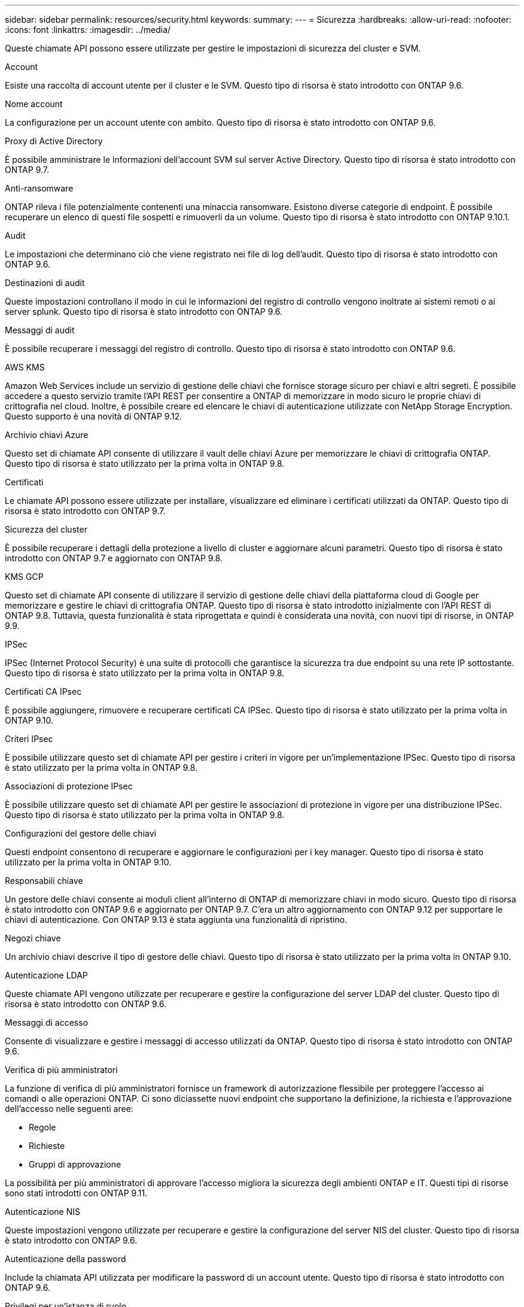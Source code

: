 ---
sidebar: sidebar 
permalink: resources/security.html 
keywords:  
summary:  
---
= Sicurezza
:hardbreaks:
:allow-uri-read: 
:nofooter: 
:icons: font
:linkattrs: 
:imagesdir: ../media/


[role="lead"]
Queste chiamate API possono essere utilizzate per gestire le impostazioni di sicurezza del cluster e SVM.

.Account
Esiste una raccolta di account utente per il cluster e le SVM. Questo tipo di risorsa è stato introdotto con ONTAP 9.6.

.Nome account
La configurazione per un account utente con ambito. Questo tipo di risorsa è stato introdotto con ONTAP 9.6.

.Proxy di Active Directory
È possibile amministrare le informazioni dell'account SVM sul server Active Directory. Questo tipo di risorsa è stato introdotto con ONTAP 9.7.

.Anti-ransomware
ONTAP rileva i file potenzialmente contenenti una minaccia ransomware. Esistono diverse categorie di endpoint. È possibile recuperare un elenco di questi file sospetti e rimuoverli da un volume. Questo tipo di risorsa è stato introdotto con ONTAP 9.10.1.

.Audit
Le impostazioni che determinano ciò che viene registrato nei file di log dell'audit. Questo tipo di risorsa è stato introdotto con ONTAP 9.6.

.Destinazioni di audit
Queste impostazioni controllano il modo in cui le informazioni del registro di controllo vengono inoltrate ai sistemi remoti o ai server splunk. Questo tipo di risorsa è stato introdotto con ONTAP 9.6.

.Messaggi di audit
È possibile recuperare i messaggi del registro di controllo. Questo tipo di risorsa è stato introdotto con ONTAP 9.6.

.AWS KMS
Amazon Web Services include un servizio di gestione delle chiavi che fornisce storage sicuro per chiavi e altri segreti. È possibile accedere a questo servizio tramite l'API REST per consentire a ONTAP di memorizzare in modo sicuro le proprie chiavi di crittografia nel cloud. Inoltre, è possibile creare ed elencare le chiavi di autenticazione utilizzate con NetApp Storage Encryption. Questo supporto è una novità di ONTAP 9.12.

.Archivio chiavi Azure
Questo set di chiamate API consente di utilizzare il vault delle chiavi Azure per memorizzare le chiavi di crittografia ONTAP. Questo tipo di risorsa è stato utilizzato per la prima volta in ONTAP 9.8.

.Certificati
Le chiamate API possono essere utilizzate per installare, visualizzare ed eliminare i certificati utilizzati da ONTAP. Questo tipo di risorsa è stato introdotto con ONTAP 9.7.

.Sicurezza del cluster
È possibile recuperare i dettagli della protezione a livello di cluster e aggiornare alcuni parametri. Questo tipo di risorsa è stato introdotto con ONTAP 9.7 e aggiornato con ONTAP 9.8.

.KMS GCP
Questo set di chiamate API consente di utilizzare il servizio di gestione delle chiavi della piattaforma cloud di Google per memorizzare e gestire le chiavi di crittografia ONTAP. Questo tipo di risorsa è stato introdotto inizialmente con l'API REST di ONTAP 9.8. Tuttavia, questa funzionalità è stata riprogettata e quindi è considerata una novità, con nuovi tipi di risorse, in ONTAP 9.9.

.IPSec
IPSec (Internet Protocol Security) è una suite di protocolli che garantisce la sicurezza tra due endpoint su una rete IP sottostante. Questo tipo di risorsa è stato utilizzato per la prima volta in ONTAP 9.8.

.Certificati CA IPsec
È possibile aggiungere, rimuovere e recuperare certificati CA IPSec. Questo tipo di risorsa è stato utilizzato per la prima volta in ONTAP 9.10.

.Criteri IPsec
È possibile utilizzare questo set di chiamate API per gestire i criteri in vigore per un'implementazione IPSec. Questo tipo di risorsa è stato utilizzato per la prima volta in ONTAP 9.8.

.Associazioni di protezione IPsec
È possibile utilizzare questo set di chiamate API per gestire le associazioni di protezione in vigore per una distribuzione IPSec. Questo tipo di risorsa è stato utilizzato per la prima volta in ONTAP 9.8.

.Configurazioni del gestore delle chiavi
Questi endpoint consentono di recuperare e aggiornare le configurazioni per i key manager. Questo tipo di risorsa è stato utilizzato per la prima volta in ONTAP 9.10.

.Responsabili chiave
Un gestore delle chiavi consente ai moduli client all'interno di ONTAP di memorizzare chiavi in modo sicuro. Questo tipo di risorsa è stato introdotto con ONTAP 9.6 e aggiornato per ONTAP 9.7. C'era un altro aggiornamento con ONTAP 9.12 per supportare le chiavi di autenticazione. Con ONTAP 9.13 è stata aggiunta una funzionalità di ripristino.

.Negozi chiave
Un archivio chiavi descrive il tipo di gestore delle chiavi. Questo tipo di risorsa è stato utilizzato per la prima volta in ONTAP 9.10.

.Autenticazione LDAP
Queste chiamate API vengono utilizzate per recuperare e gestire la configurazione del server LDAP del cluster. Questo tipo di risorsa è stato introdotto con ONTAP 9.6.

.Messaggi di accesso
Consente di visualizzare e gestire i messaggi di accesso utilizzati da ONTAP. Questo tipo di risorsa è stato introdotto con ONTAP 9.6.

.Verifica di più amministratori
La funzione di verifica di più amministratori fornisce un framework di autorizzazione flessibile per proteggere l'accesso ai comandi o alle operazioni ONTAP. Ci sono diciassette nuovi endpoint che supportano la definizione, la richiesta e l'approvazione dell'accesso nelle seguenti aree:

* Regole
* Richieste
* Gruppi di approvazione


La possibilità per più amministratori di approvare l'accesso migliora la sicurezza degli ambienti ONTAP e IT. Questi tipi di risorse sono stati introdotti con ONTAP 9.11.

.Autenticazione NIS
Queste impostazioni vengono utilizzate per recuperare e gestire la configurazione del server NIS del cluster. Questo tipo di risorsa è stato introdotto con ONTAP 9.6.

.Autenticazione della password
Include la chiamata API utilizzata per modificare la password di un account utente. Questo tipo di risorsa è stato introdotto con ONTAP 9.6.

.Privilegi per un'istanza di ruolo
Gestire i privilegi per un ruolo specifico. Questo tipo di risorsa è stato introdotto con ONTAP 9.6.

.Autenticazione a chiave pubblica
È possibile utilizzare queste chiamate API per configurare le chiavi pubbliche per gli account utente. Questo tipo di risorsa è stato introdotto con ONTAP 9.7.

.Ruoli
I ruoli consentono di assegnare privilegi agli account utente. Questo tipo di risorsa è stato introdotto con ONTAP 9.6.

.Istanza dei ruoli
Istanza specifica di un ruolo. Questo tipo di risorsa è stato introdotto con ONTAP 9.6.

.Provider di servizi SAML
È possibile visualizzare e gestire la configurazione del provider di servizi SAML. Questo tipo di risorsa è stato introdotto con ONTAP 9.6.

.SSH
Queste chiamate consentono di impostare la configurazione SSH. Questo tipo di risorsa è stato introdotto con ONTAP 9.7.

.SSH SVM
Questi endpoint consentono di recuperare la configurazione di sicurezza SSH per tutte le SVM. Questo tipo di risorsa è stato introdotto con ONTAP 9.10.

.TOTPS
È possibile utilizzare l'API REST per configurare i profili TOTP (Time-Based One-Time Password) per gli account che accedono a ONTAP utilizzando SSH. Questo tipo di risorsa è stato introdotto con ONTAP 9.13.
